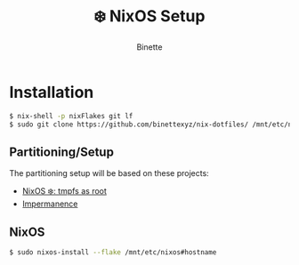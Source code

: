 #+TITLE: ❄️ NixOS Setup
#+AUTHOR: Binette

* Installation
#+begin_src sh
$ nix-shell -p nixFlakes git lf
$ sudo git clone https://github.com/binettexyz/nix-dotfiles/ /mnt/etc/nixos
#+end_src

** Partitioning/Setup
The partitioning setup will be based on these projects:

- [[https://elis.nu/blog/2020/05/nixos-tmpfs-as-root/][NixOS ❄️: tmpfs as root]]
- [[https://github.com/nix-community/impermanence][Impermanence]]

** NixOS
#+begin_src sh
$ sudo nixos-install --flake /mnt/etc/nixos#hostname
#+end_src

